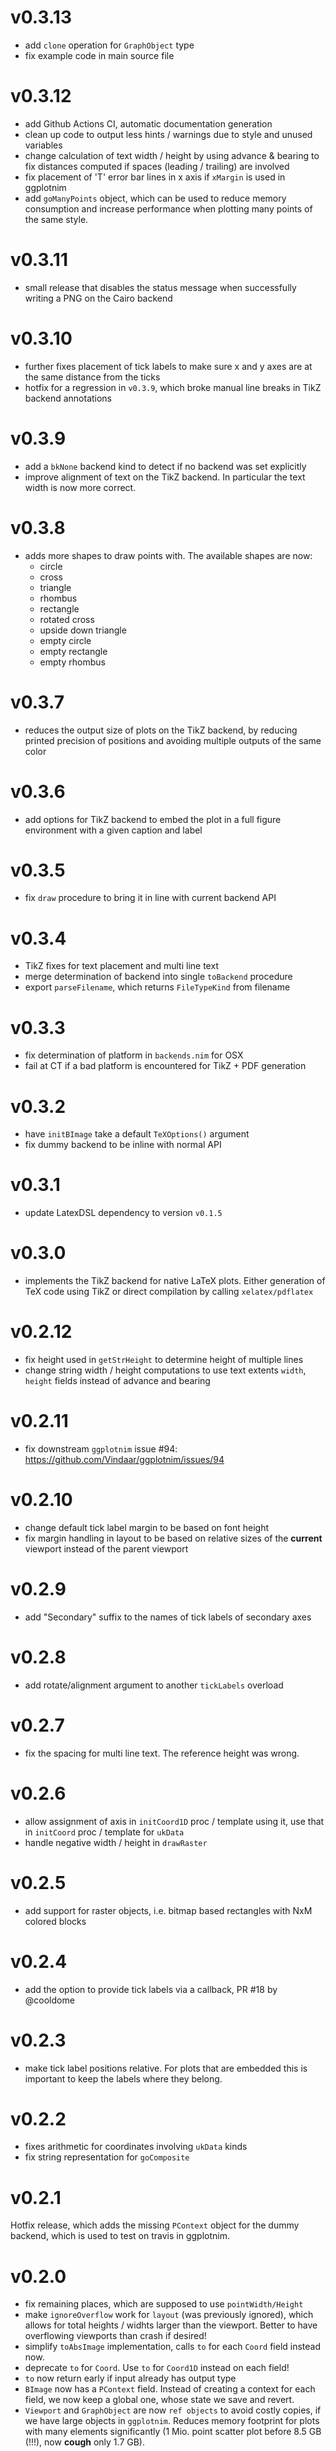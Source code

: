 * v0.3.13
- add =clone= operation for =GraphObject= type
- fix example code in main source file  
* v0.3.12
- add Github Actions CI, automatic documentation generation
- clean up code to output less hints / warnings due to style and
  unused variables
- change calculation of text width / height by using advance &
  bearing to fix distances computed if spaces (leading / trailing) are
  involved
- fix placement of 'T' error bar lines in x axis if =xMargin= is used
  in ggplotnim
- add =goManyPoints= object, which can be used to reduce memory
  consumption and increase performance when plotting many points of
  the same style.
* v0.3.11
- small release that disables the status message when successfully
  writing a PNG on the Cairo backend
* v0.3.10
- further fixes placement of tick labels to make sure x and y axes are
  at the same distance from the ticks
- hotfix for a regression in =v0.3.9=, which broke manual line breaks
  in TikZ backend annotations
* v0.3.9
- add a =bkNone= backend kind to detect if no backend was set
  explicitly
- improve alignment of text on the TikZ backend. In particular the
  text width is now more correct.  
* v0.3.8
- adds more shapes to draw points with. The available shapes are now:
  - circle
  - cross
  - triangle
  - rhombus
  - rectangle
  - rotated cross
  - upside down triangle
  - empty circle
  - empty rectangle
  - empty rhombus
* v0.3.7
- reduces the output size of plots on the TikZ backend, by reducing
  printed precision of positions and avoiding multiple outputs of the
  same color
* v0.3.6
- add options for TikZ backend to embed the plot in a full figure
  environment with a given caption and label
* v0.3.5
- fix =draw= procedure to bring it in line with current backend API
* v0.3.4
- TikZ fixes for text placement and multi line text
- merge determination of backend into single =toBackend= procedure
- export =parseFilename=, which returns =FileTypeKind= from filename
* v0.3.3
- fix determination of platform in =backends.nim= for OSX
- fail at CT if a bad platform is encountered for TikZ + PDF generation  
* v0.3.2
- have =initBImage= take a default =TeXOptions()= argument
- fix dummy backend to be inline with normal API  
* v0.3.1
- update LatexDSL dependency to version =v0.1.5=
* v0.3.0
- implements the TikZ backend for native LaTeX plots. Either
  generation of TeX code using TikZ or direct compilation by calling
  =xelatex/pdflatex=
  
* v0.2.12
- fix height used in =getStrHeight= to determine height of multiple
  lines
- change string width / height computations to use text extents
  =width=, =height= fields instead of advance and bearing  
* v0.2.11
- fix downstream =ggplotnim= issue #94:
  https://github.com/Vindaar/ggplotnim/issues/94
* v0.2.10
- change default tick label margin to be based on font height
- fix margin handling in layout to be based on relative sizes of the
  *current* viewport instead of the parent viewport
* v0.2.9
- add "Secondary" suffix to the names of tick labels of secondary axes
* v0.2.8
- add rotate/alignment argument to another =tickLabels= overload
* v0.2.7
- fix the spacing for multi line text. The reference height was wrong.
* v0.2.6
- allow assignment of axis in =initCoord1D= proc / template using it,
  use that in =initCoord= proc / template for =ukData=
- handle negative width / height in =drawRaster=
* v0.2.5 
- add support for raster objects, i.e. bitmap based rectangles with
  NxM colored blocks
* v0.2.4
- add the option to provide tick labels via a callback, PR #18 by @cooldome
* v0.2.3
- make tick label positions relative. For plots that are embedded this
  is important to keep the labels where they belong.
* v0.2.2
- fixes arithmetic for coordinates involving =ukData= kinds
- fix string representation for =goComposite=

* v0.2.1
Hotfix release, which adds the missing =PContext= object for the dummy
backend, which is used to test on travis in ggplotnim.
* v0.2.0
- fix remaining places, which are supposed to use =pointWidth/Height=
- make =ignoreOverflow= work for =layout= (was previously ignored),
  which allows for total heights / widhts larger than the
  viewport. Better to have overflowing viewports than crash if
  desired!
- simplify =toAbsImage= implementation, calls =to= for each =Coord=
  field instead now.
- deprecate =to= for =Coord=. Use =to= for =Coord1D= instead on each
  field!
- =to= now return early if input already has output type
- =BImage= now has a =PContext= field. Instead of creating a context
  for each field, we now keep a global one, whose state we save and
  revert. 
- =Viewport= and =GraphObject= are now =ref objects= to avoid costly
  copies, if we have large objects in =ggplotnim=. Reduces memory
  footprint for plots with many elements significantly (1 Mio. point
  scatter plot before 8.5 GB (!!!), now *cough* only 1.7 GB). 

* v0.1.17
Hotfix release for =v0.1.16= due to missing field.
- add =alignKind= field to =Font=

* v0.1.16
- =layout= now has a =ignoreOverflow= argument, which if true will
  allow overflowing layouts, i.e. layouts which exceed the size of the
  viewport
- =Style= now has a =font= field

* v0.1.15
- fix =pointWidth= and =pointHeight= to return real width and height
  of viewport
- add arithmetic procs for =Quantity=.
  These respect absolute units and try to remain them. If both are
  absolute, result is absolute. If only one is absolute the result
  will also be absolute. Only relative returned if both are relative.
- fix arithmetic for =Coord1D= to effectively follow the same rules as
  the ones for =Quantity= mentioned above
- fixes many wrong scales used for conversions / embeddings
  -> This and the above means adding an absolute distance to some
  quantity or coordinate will now result in that distance on the final
  plot, no matter how embedded the current viewport is!
- add =drawBoundary= proc to highlight different viewports (including
  writing its name / a number into the center with different colors)
- =initLine= is now public
- tick label related procs now allow custom margin to be set (by
  default it's 0.4 cm for y labels / ticks and 0.5 cm for x labels / ticks)
- tick calculations now fully respect =boundScale= if given (that is
  the resulting's objects (and view's) data scale is =boundScale=
  instead of the new scale
- =layout= is significantly improved. It allows absolute units and
  does not convert these to relative. However, margins are not allowed
  (have no effect) at the moment. But they were broken.
- add support for gradients. So far only on rectangles, but that's an
  easy fix.









